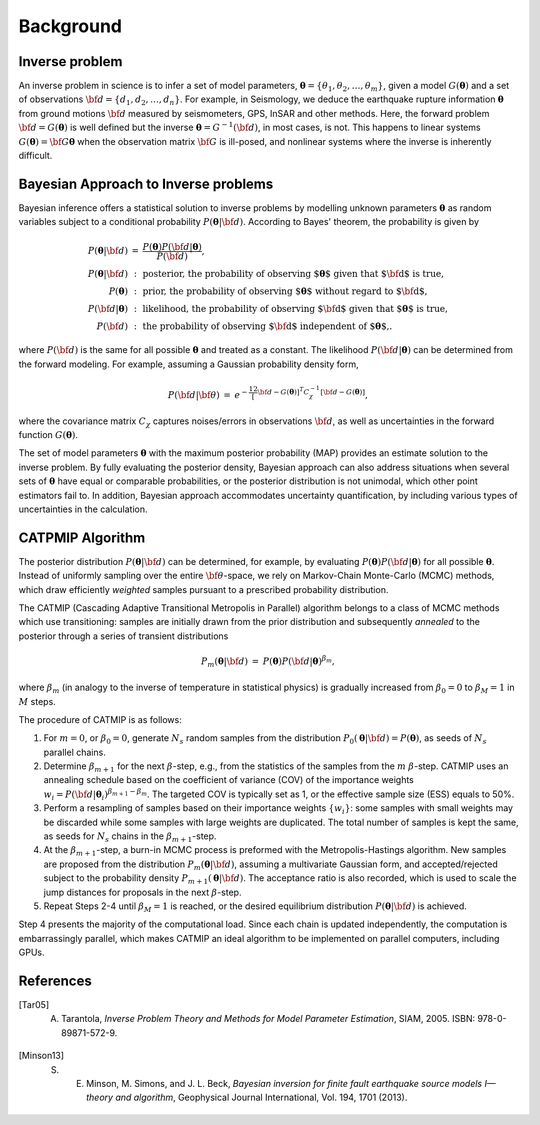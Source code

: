 .. _Background:

#############
Background
#############

Inverse problem
===============

An inverse problem in science is to infer a set of model parameters, :math:`{\boldsymbol \theta} = \{ \theta_1, \theta_2, \ldots, \theta_m \}`, given a model :math:`{ G}({\boldsymbol \theta})` and a set of observations :math:`{\bf d}=\{d_1, d_2, \ldots, d_n\}`. For example, in Seismology,  we deduce the earthquake rupture information :math:`{\boldsymbol \theta}` from ground motions :math:`{\bf d}` measured by seismometers, GPS, InSAR and other methods.  Here, the forward problem :math:`{\bf d} = G({\boldsymbol \theta})` is well defined but the inverse :math:`{\boldsymbol \theta} = G^{-1}({\bf d})`, in most cases, is not.  This happens to linear systems :math:`G({\boldsymbol \theta})= {\bf G} {\boldsymbol \theta}` when the observation matrix :math:`{\bf G}` is ill-posed, and nonlinear systems where the inverse is inherently difficult.

Bayesian Approach to Inverse problems
=====================================

Bayesian inference offers a statistical solution to inverse problems by modelling unknown parameters :math:`{\boldsymbol \theta}` as random variables subject to a conditional probability :math:`$P({\boldsymbol \theta}|{\bf d})`. According to Bayes' theorem, the probability is given by

.. math::

    \begin{eqnarray}
    P({\boldsymbol \theta}|{\bf d}) &=&  \frac {P({\boldsymbol \theta}) P({\bf d}|{\boldsymbol \theta})} {P({\bf d})}, \\
    P({\boldsymbol \theta}|{\bf d}) &:&  \text{posterior, the probability of observing ${\boldsymbol \theta}$ given that ${\bf d}$ is true},  \nonumber \\
     P({\boldsymbol \theta}) &:& \text{prior, the probability of observing ${\boldsymbol \theta}$ without regard to ${\bf d}$}, \nonumber \\
    P({\bf d}|{\boldsymbol \theta}) &:&  \text{likelihood, the probability of observing ${\bf d}$ given that  ${\boldsymbol \theta}$ is true},  \nonumber \\
    P({\bf d}) &:& \text{the probability of observing ${\bf d}$ independent of ${\boldsymbol \theta}$,}. \nonumber
    \end{eqnarray}

where :math:`P({\bf d})` is the same for all possible :math:`{\boldsymbol \theta}` and treated as a constant. The likelihood :math:`P({\bf d}|{\boldsymbol \theta})` can be determined from the forward modeling. For example, assuming a Gaussian probability density form,

.. math::

    \begin{eqnarray}
    P({\bf d}| {\bf \theta}) & =& e^{-\frac 12 \left[ {\bf d} - G({\boldsymbol \theta}) \right]^T C_\chi^{-1} \left[ {\bf d} - G({\boldsymbol \theta}) \right]},
    \end{eqnarray}

where the covariance matrix :math:`C_{\chi}` captures noises/errors in observations :math:`{\bf d}`, as well as uncertainties in the forward function :math:`G({\boldsymbol \theta})`.


The set of model parameters :math:`{\boldsymbol \theta}` with the maximum posterior probability (MAP) provides an estimate solution to the inverse problem. By fully evaluating the posterior density, Bayesian approach can also address situations when several sets of :math:`{\boldsymbol \theta}` have equal or comparable probabilities, or the posterior distribution is not unimodal, which other point estimators fail to. In addition, Bayesian approach accommodates uncertainty quantification, by including various types of uncertainties in the calculation.


CATPMIP Algorithm
=================

The posterior distribution :math:`P({\boldsymbol \theta}|{\bf d})` can be determined, for example, by evaluating :math:`P({\boldsymbol \theta}) P({\bf d}|{\boldsymbol \theta})` for all possible :math:`{\boldsymbol \theta}`. Instead of uniformly sampling over the entire :math:`{\bf \theta}`-space, we rely on Markov-Chain Monte-Carlo (MCMC) methods, which draw efficiently *weighted* samples pursuant to a prescribed probability distribution.

The CATMIP (Cascading Adaptive Transitional Metropolis in Parallel) algorithm belongs to a class of MCMC methods which use transitioning: samples are initially drawn from the prior distribution and subsequently *annealed* to the posterior through a series of transient distributions

.. math::

    \begin{eqnarray}
    P_m({\boldsymbol \theta}|{\bf d}) &=& P({\boldsymbol \theta}) P({\bf d}|{\boldsymbol \theta})^{\beta_m},
    \end{eqnarray}

where :math:`\beta_m` (in analogy to the inverse of temperature in statistical physics) is gradually increased from :math:`\beta_0=0` to :math:`\beta_M=1` in :math:`M` steps.

The procedure of CATMIP is as follows:

#. For :math:`m=0`, or :math:`\beta_0=0`, generate :math:`N_s` random samples from the distribution :math:`P_0 ({\boldsymbol \theta}|{\bf d}) = P({\boldsymbol \theta})`, as seeds of :math:`N_s` parallel chains.
#. Determine :math:`\beta_{m+1}` for the next :math:`\beta`-step, e.g., from the statistics of the samples from the :math:`m` :math:`\beta`-step. CATMIP uses an annealing schedule based on the coefficient of variance (COV) of the importance weights :math:`w_i = P({\bf d}|{\boldsymbol \theta}_i)^{\beta_{m+1}-\beta_m}`. The targeted COV is typically set as 1, or the effective sample size (ESS) equals to 50%.
#. Perform a resampling of samples based on their importance weights :math:`\{w_i\}`: some samples with small weights may be discarded while some samples with large weights are duplicated. The total number of samples is kept the same, as seeds for :math:`N_s` chains in the :math:`\beta_{m+1}`-step.
#. At the :math:`\beta_{m+1}`-step, a burn-in MCMC process is preformed with the Metropolis-Hastings algorithm. New samples are proposed from the distribution :math:`P_{m}  ({\boldsymbol \theta}|{\bf d})`, assuming a multivariate Gaussian form, and accepted/rejected subject to the probability density :math:`P_{m+1}  ({\boldsymbol \theta}|{\bf d})`. The acceptance ratio is also recorded, which is used to scale the jump distances for proposals in the next :math:`\beta`-step.
#. Repeat Steps 2-4 until :math:`\beta_{M}=1` is reached, or the desired equilibrium distribution :math:`P ({\boldsymbol \theta}|{\bf d})` is achieved.

Step 4 presents the majority of the computational load. Since each chain is updated independently, the computation is embarrassingly parallel, which makes CATMIP an ideal algorithm to be implemented on parallel computers, including GPUs.


References
==========
.. ruburic:: References

.. [Tar05] A. Tarantola, *Inverse Problem Theory and Methods for Model Parameter Estimation*, SIAM, 2005. ISBN: 978-0-89871-572-9.

.. [Minson13] S. E. Minson,  M. Simons,  and J. L. Beck, *Bayesian inversion for finite fault earthquake source models I—theory and algorithm*, Geophysical Journal International, Vol. 194, 1701 (2013).
